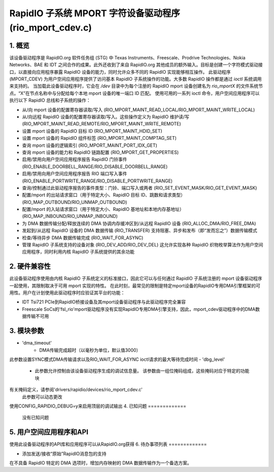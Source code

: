 ==================================================================
RapidIO 子系统 MPORT 字符设备驱动程序 (rio_mport_cdev.c)
==================================================================

1. 概览
===========

该设备驱动程序是 RapidIO.org 软件任务组 (STG) 中 Texas Instruments、Freescale、Prodrive Technologies、Nokia Networks、BAE 和 IDT 之间合作的成果。此外还收到了来自 RapidIO.org 其他成员的额外输入。目标是创建一个字符模式驱动接口，以直接向应用程序暴露 RapidIO 设备的能力，同时允许众多不同的 RapidIO 实现能够相互操作。
此驱动程序 (MPORT_CDEV) 为用户空间应用程序提供了访问基本 RapidIO 子系统操作的功能。大多数 RapidIO 操作都是通过 `ioctl` 系统调用来支持的。
当加载此设备驱动程序时，它会在 `/dev` 目录中为每个注册的 RapidIO mport 设备创建名为 `rio_mportX` 的文件系统节点。“X”在节点名称中与分配给每个本地 mport 设备的唯一端口 ID 匹配。
使用可用的一系列 ioctl 命令，用户空间应用程序可以执行以下 RapidIO 总线和子系统的操作：

- 从/向 mport 设备的配置寄存器读取/写入 (RIO_MPORT_MAINT_READ_LOCAL/RIO_MPORT_MAINT_WRITE_LOCAL)
- 从/向远程 RapidIO 设备的配置寄存器读取/写入。这些操作定义为 RapidIO 维护读/写 (RIO_MPORT_MAINT_READ_REMOTE/RIO_MPORT_MAINT_WRITE_REMOTE)
- 设置 mport 设备的 RapidIO 目标 ID (RIO_MPORT_MAINT_HDID_SET)
- 设置 mport 设备的 RapidIO 组件标签 (RIO_MPORT_MAINT_COMPTAG_SET)
- 查询 mport 设备的逻辑索引 (RIO_MPORT_MAINT_PORT_IDX_GET)
- 查询 mport 设备的能力和 RapidIO 链路配置 (RIO_MPORT_GET_PROPERTIES)
- 启用/禁用向用户空间应用程序报告 RapidIO 门铃事件 (RIO_ENABLE_DOORBELL_RANGE/RIO_DISABLE_DOORBELL_RANGE)
- 启用/禁用向用户空间应用程序报告 RIO 端口写入事件 (RIO_ENABLE_PORTWRITE_RANGE/RIO_DISABLE_PORTWRITE_RANGE)
- 查询/控制通过此驱动程序报告的事件类型：门铃、端口写入或两者 (RIO_SET_EVENT_MASK/RIO_GET_EVENT_MASK)
- 配置/mport 的出站请求窗口（用于特定大小、RapidIO 目标 ID、跳数和请求类型）(RIO_MAP_OUTBOUND/RIO_UNMAP_OUTBOUND)
- 配置/mport 的入站请求窗口（用于特定大小、RapidIO 基地址和本地内存基地址）(RIO_MAP_INBOUND/RIO_UNMAP_INBOUND)
- 为 DMA 数据传输分配/释放连续的 DMA 协调内存缓冲区到/从远程 RapidIO 设备 (RIO_ALLOC_DMA/RIO_FREE_DMA)
- 发起到/从远程 RapidIO 设备的 DMA 数据传输 (RIO_TRANSFER) 支持阻塞、异步和发布（即“发而忘之”）数据传输模式
- 检查/等待异步 DMA 数据传输完成 (RIO_WAIT_FOR_ASYNC)
- 管理 RapidIO 子系统支持的设备对象 (RIO_DEV_ADD/RIO_DEV_DEL) 这允许实现各种 RapidIO 织物枚举算法作为用户空间应用程序，同时利用内核 RapidIO 子系统提供的其余功能

2. 硬件兼容性
=========================

此设备驱动程序使用由内核 RapidIO 子系统定义的标准接口，因此它可以与任何通过 RapidIO 子系统注册的 mport 设备驱动程序一起使用，其限制取决于可用 mport 实现的特性。
在此时刻，最常见的限制是特定mport设备的RapidIO专用DMA引擎框架的可用性。用户在计划使用此驱动程序时应验证其平台的功能：

- IDT Tsi721 PCIe到RapidIO桥接设备及其mport设备驱动程序与此驱动程序完全兼容
- Freescale SoCs的'fsl_rio'mport驱动程序没有实现RapidIO专用DMA引擎支持，因此，mport_cdev驱动程序中的DMA数据传输不可用
3. 模块参数
=============

- 'dma_timeout'
      - DMA传输完成超时（以毫秒为单位，默认值3000）
此参数设置SYNC模式DMA传输请求以及RIO_WAIT_FOR_ASYNC ioctl请求的最大等待完成时间
- 'dbg_level'
      - 此参数允许控制由该设备驱动程序生成的调试信息量。
        该参数由一组位掩码组成，这些掩码对应于特定的功能块
有关掩码定义，请参阅'drivers/rapidio/devices/rio_mport_cdev.c'
        此参数可以动态更改
使用CONFIG_RAPIDIO_DEBUG=y来启用顶层的调试输出
4. 已知问题
=============

  没有已知问题
5. 用户空间应用程序和API
==================================

使用此设备驱动程序的API库和应用程序可以从RapidIO.org获得
6. 待办事项列表
=============

- 添加发送/接收“原始”RapidIO消息包的支持
在不具备 RapidIO 特定的 DMA 选项时，增加内存映射的 DMA 数据传输作为一个备选方案。
